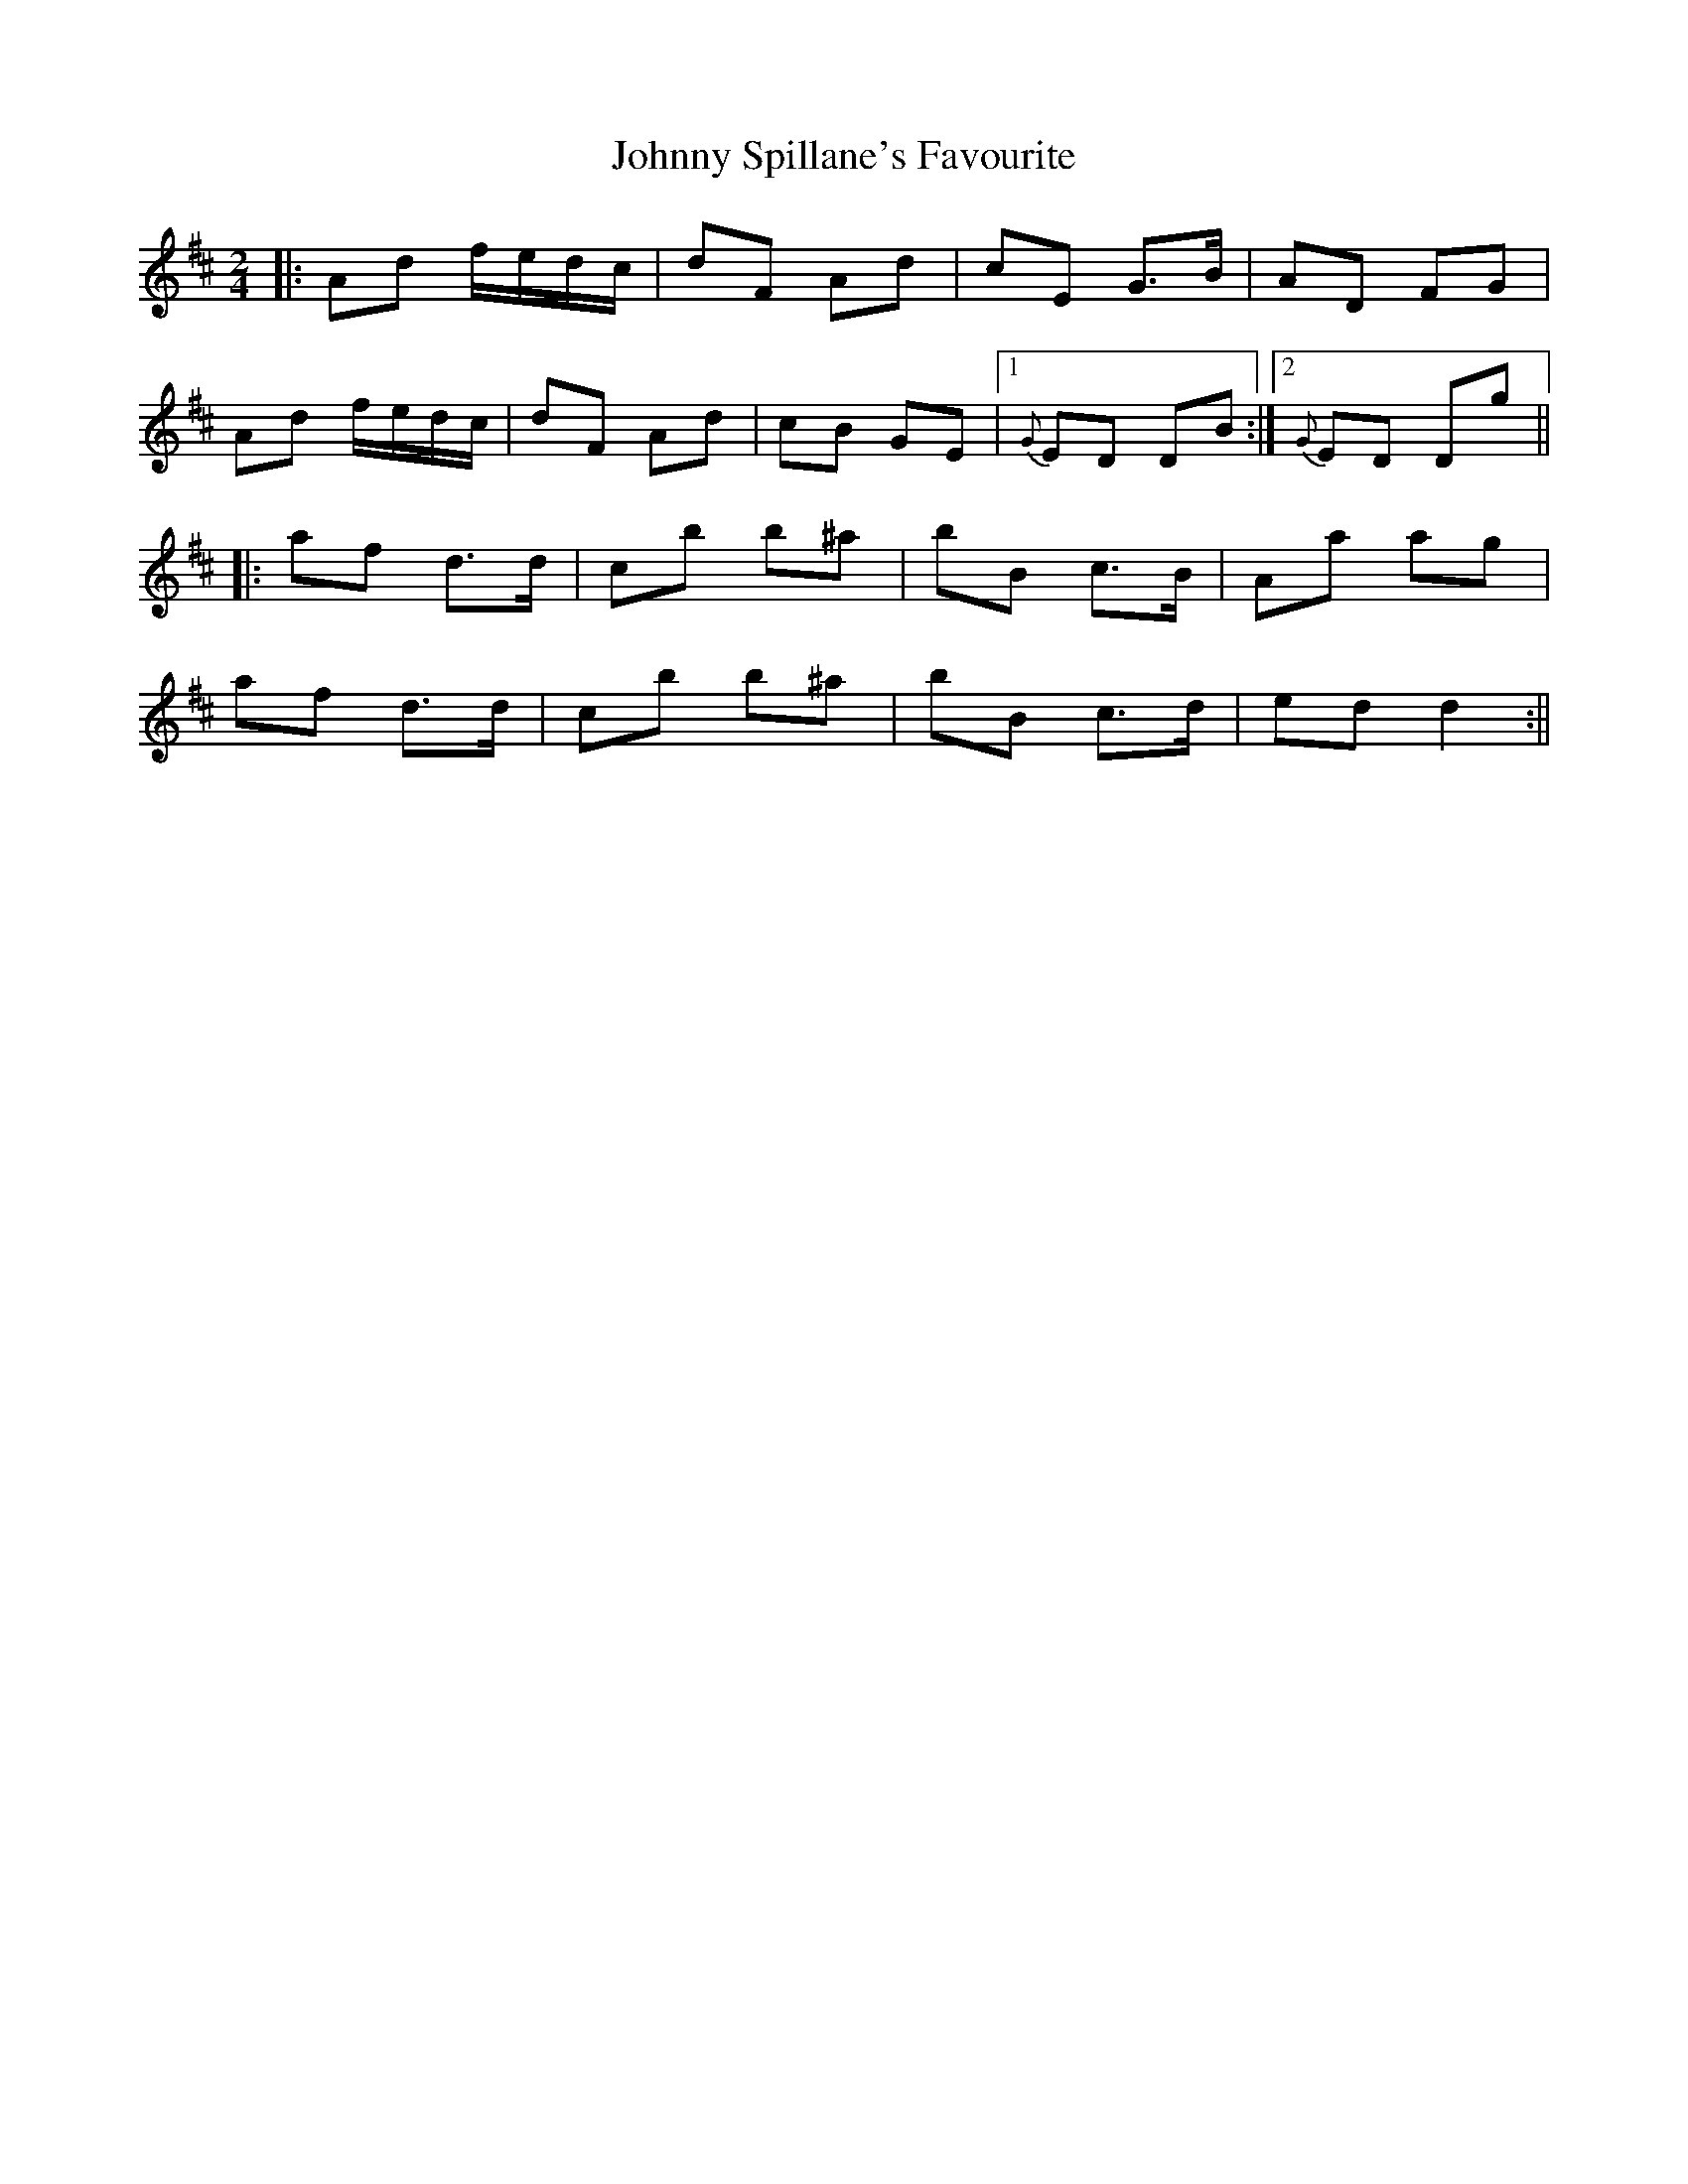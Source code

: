X: 1
T: Johnny Spillane's Favourite
Z: Will Harmon
S: https://thesession.org/tunes/3594#setting3594
R: polka
M: 2/4
L: 1/8
K: Dmaj
|:Ad f/e/d/c/|dF Ad|cE G>B|AD FG|
Ad f/e/d/c/|dF Ad|cB GE|1 {G}ED DB:|2 {G}ED Dg||
|:af d>d|cb b^a|bB c>B|Aa ag|
af d>d|cb b^a|bB c>d|ed d2:||
